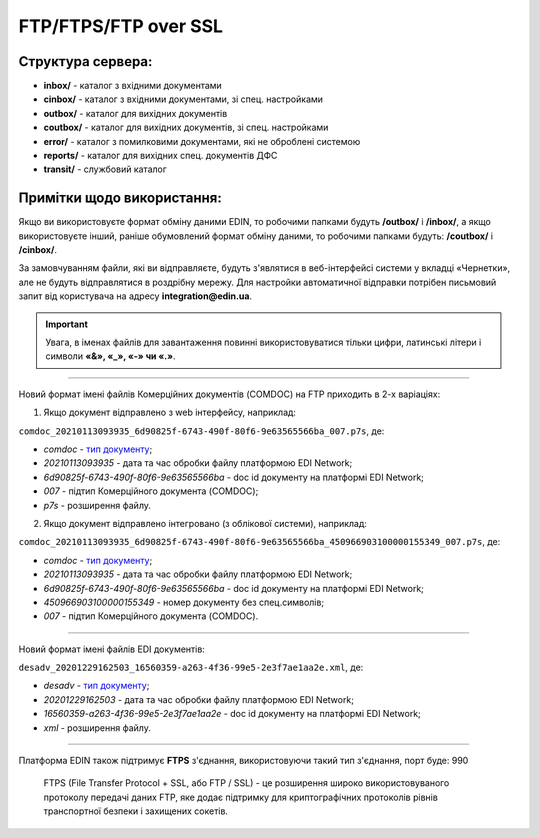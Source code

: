 FTP/FTPS/FTP over SSL
###########################

Структура сервера:
******************************************

- **inbox/** - каталог з вхідними документами
- **cinbox/** - каталог з вхідними документами, зі спец. настройками
- **outbox/** - каталог для вихідних документів
- **coutbox/** - каталог для вихідних документів, зі спец. настройками
- **error/** - каталог з помилковими документами, які не оброблені системою
- **reports/** - каталог для вихідних спец. документів ДФС
- **transit/** - службовий каталог

Примітки щодо використання:
**************************************

.. Адреса сервера обміну ftp://ftp.edin.ua

Якщо ви використовуєте формат обміну даними EDIN, то робочими папками будуть **/outbox/** і **/inbox/**, а якщо використовуєте інший, раніше обумовлений формат обміну даними, то робочими папками будуть: **/coutbox/** і **/cinbox/**.

За замовчуванням файли, які ви відправляєте, будуть з'являтися в веб-інтерфейсі системи у вкладці «Чернетки», але не будуть відправлятися в роздрібну мережу. Для настройки автоматичної відправки потрібен письмовий запит від користувача на адресу **integration@edin.ua**.

.. important:: Увага, в іменах файлів для завантаження повинні використовуватися тільки цифри, латинські літери і символи **«&», «_», «-» чи «.»**.

-------------------------

Новий формат імені файлів Комерційних документів (COMDOC) на FTP приходить в 2-х варіаціях:

1. Якщо документ відправлено з web інтерфейсу, наприклад:

``comdoc_20210113093935_6d90825f-6743-490f-80f6-9e63565566ba_007.p7s``, де: 
  
* *comdoc* - `тип документу <https://wiki.edin.ua/uk/latest/integration_2_0/APIv2/Methods/EveryBody/StorageQuery.html#id8>`__;
* *20210113093935* - дата та час обробки файлу платформою EDI Network;
* *6d90825f-6743-490f-80f6-9e63565566ba* - doc id документу на платформі EDI Network;
* *007* - підтип Комерційного документа (COMDOC);
* *p7s* - розширення файлу.

2. Якщо документ відправлено інтегровано (з облікової системи), наприклад:

``comdoc_20210113093935_6d90825f-6743-490f-80f6-9e63565566ba_450966903100000155349_007.p7s``, де:  

* *comdoc* - `тип документу <https://wiki.edin.ua/uk/latest/integration_2_0/APIv2/Methods/EveryBody/StorageQuery.html#id8>`__;
* *20210113093935* - дата та час обробки файлу платформою EDI Network;
* *6d90825f-6743-490f-80f6-9e63565566ba* - doc id документу на платформі EDI Network;
* *450966903100000155349* - номер документу без спец.символів;
* *007* - підтип Комерційного документа (COMDOC).

-------------------------

Новий формат імені файлів EDI документів:

``desadv_20201229162503_16560359-a263-4f36-99e5-2e3f7ae1aa2e.xml``, де:

* *desadv* - `тип документу <https://wiki.edin.ua/uk/latest/integration_2_0/APIv2/Methods/EveryBody/StorageQuery.html#id7>`__;
* *20201229162503* - дата та час обробки файлу платформою EDI Network;
* *16560359-a263-4f36-99e5-2e3f7ae1aa2e* - doc id документу на платформі EDI Network;
* *xml* - розширення файлу.

-------------------------

.. ftps://ftp.edin.ua

Платформа EDIN також підтримує **FTPS** з'єднання, використовуючи такий тип з'єднання, порт буде: 990

  FTPS (File Transfer Protocol + SSL, або FTP / SSL) - це розширення широко використовуваного протоколу передачі даних FTP, яке додає підтримку для криптографічних протоколів рівнів транспортної безпеки і захищених сокетів.
